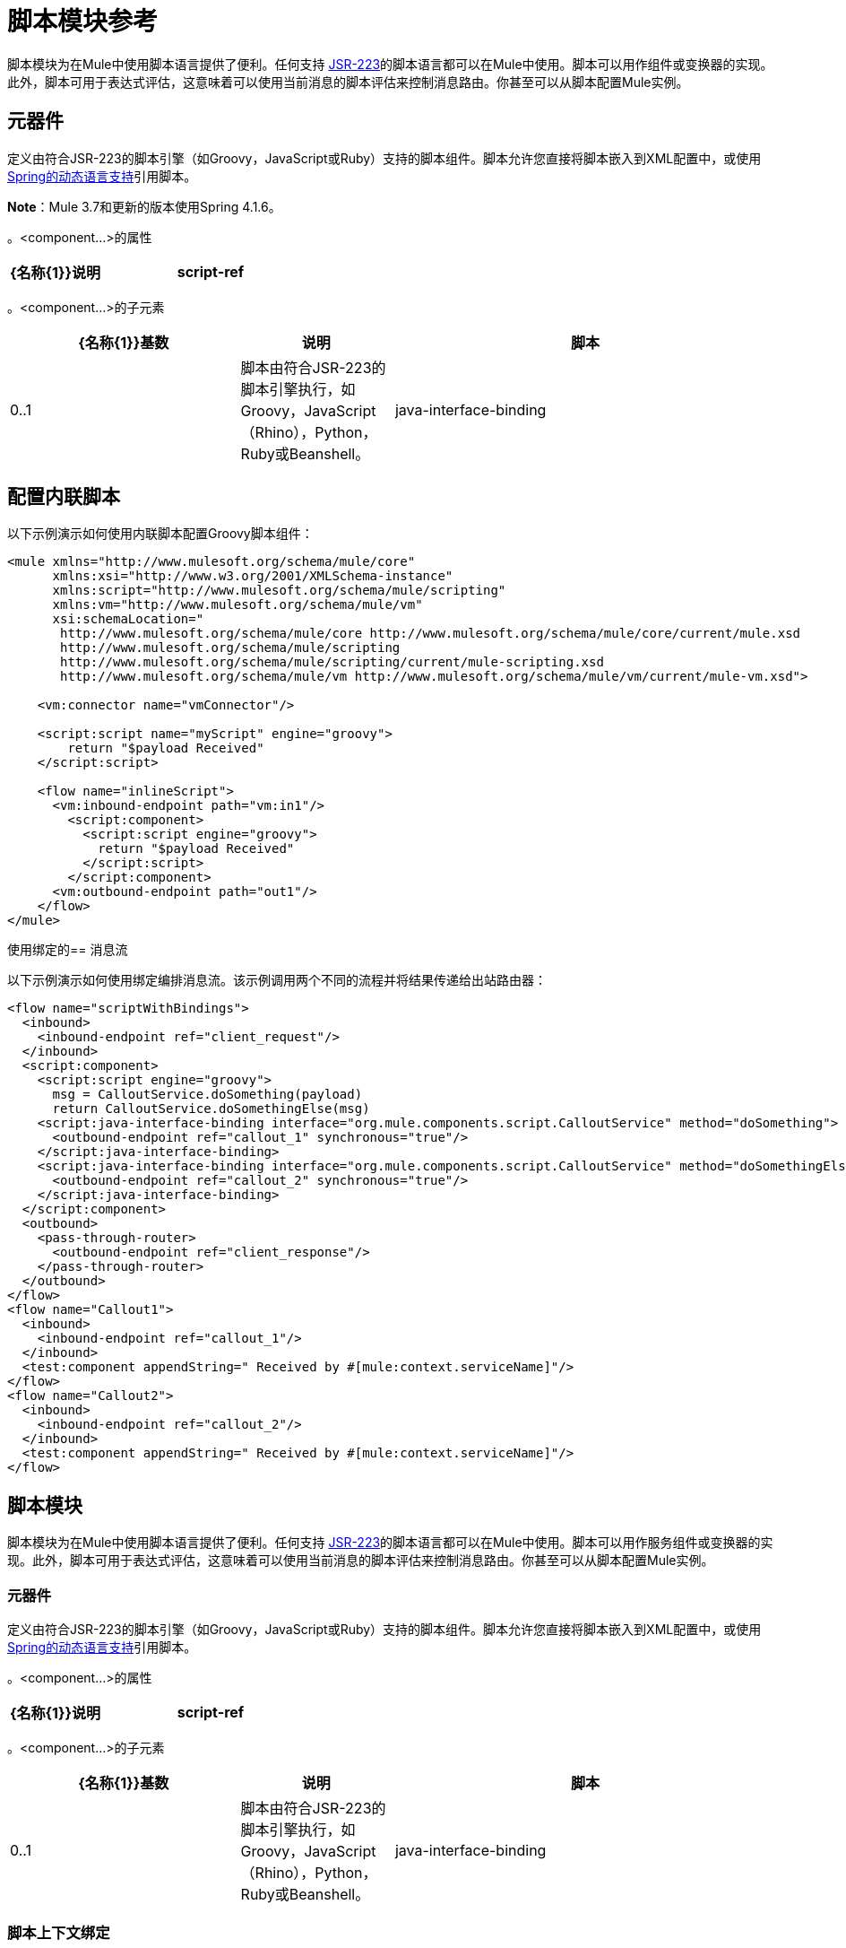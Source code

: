 = 脚本模块参考
:keywords: anypoint studio, component, legacy code, script, java, javascript, python, ruby, groovy, custom code

脚本模块为在Mule中使用脚本语言提供了便利。任何支持 link:http://www.jcp.org/en/jsr/detail?id=223[JSR-223]的脚本语言都可以在Mule中使用。脚本可以用作组件或变换器的实现。此外，脚本可用于表达式评估，这意味着可以使用当前消息的脚本评估来控制消息路由。你甚至可以从脚本配置Mule实例。

== 元器件

定义由符合JSR-223的脚本引擎（如Groovy，JavaScript或Ruby）支持的脚本组件。脚本允许您直接将脚本嵌入到XML配置中，或使用 link:http://docs.spring.io/autorepo/docs/spring-framework/4.1.6.RELEASE/spring-framework-reference/html/dynamic-language.html[Spring的动态语言支持]引用脚本。

*Note*：Mule 3.7和更新的版本使用Spring 4.1.6。

。<component...>的属性
[%header,cols="30a,70a"]
|===
| {名称{1}}说明
| script-ref  |对脚本对象bean的引用，即`<script:script...>`定义。

*Type*：string +
*Required*：否+
*Default*：无
|===

。<component...>的子元素
[%header,cols="30a,20a,50a"]
|===
| {名称{1}}基数 |说明
|脚本 | 0..1  |脚本由符合JSR-223的脚本引擎执行，如Groovy，JavaScript（Rhino），Python，Ruby或Beanshell。
| java-interface-binding  | 0 .. *  |绑定将Mule端点与注入的Java接口相关联（这就像使用Spring注入bean一样，而不是调用一个消息发送给端点的bean上的方法）。脚本绑定仅适用于基于Java的脚本语言。目前还没有验证语言何时支持Java绑定，因为有这么多的脚本语言。
|===

== 配置内联脚本

以下示例演示如何使用内联脚本配置Groovy脚本组件：

[source,xml,linenums]
----
<mule xmlns="http://www.mulesoft.org/schema/mule/core"
      xmlns:xsi="http://www.w3.org/2001/XMLSchema-instance"
      xmlns:script="http://www.mulesoft.org/schema/mule/scripting"
      xmlns:vm="http://www.mulesoft.org/schema/mule/vm"
      xsi:schemaLocation="
       http://www.mulesoft.org/schema/mule/core http://www.mulesoft.org/schema/mule/core/current/mule.xsd
       http://www.mulesoft.org/schema/mule/scripting
       http://www.mulesoft.org/schema/mule/scripting/current/mule-scripting.xsd
       http://www.mulesoft.org/schema/mule/vm http://www.mulesoft.org/schema/mule/vm/current/mule-vm.xsd">
 
    <vm:connector name="vmConnector"/>
 
    <script:script name="myScript" engine="groovy">
        return "$payload Received"
    </script:script>
 
    <flow name="inlineScript">
      <vm:inbound-endpoint path="vm:in1"/>
        <script:component>
          <script:script engine="groovy">
            return "$payload Received"
          </script:script>
        </script:component>
      <vm:outbound-endpoint path="out1"/>
    </flow>
</mule>
----

使用绑定的== 消息流

以下示例演示如何使用绑定编排消息流。该示例调用两个不同的流程并将结果传递给出站路由器：

[source,xml,linenums]
----
<flow name="scriptWithBindings">
  <inbound>
    <inbound-endpoint ref="client_request"/>
  </inbound>
  <script:component>
    <script:script engine="groovy">
      msg = CalloutService.doSomething(payload)
      return CalloutService.doSomethingElse(msg)
    <script:java-interface-binding interface="org.mule.components.script.CalloutService" method="doSomething">
      <outbound-endpoint ref="callout_1" synchronous="true"/>
    </script:java-interface-binding>
    <script:java-interface-binding interface="org.mule.components.script.CalloutService" method="doSomethingElse">
      <outbound-endpoint ref="callout_2" synchronous="true"/>
    </script:java-interface-binding>
  </script:component>
  <outbound>
    <pass-through-router>
      <outbound-endpoint ref="client_response"/>
    </pass-through-router>
  </outbound>
</flow>
<flow name="Callout1">
  <inbound>
    <inbound-endpoint ref="callout_1"/>
  </inbound>
  <test:component appendString=" Received by #[mule:context.serviceName]"/>
</flow>
<flow name="Callout2">
  <inbound>
    <inbound-endpoint ref="callout_2"/>
  </inbound>
  <test:component appendString=" Received by #[mule:context.serviceName]"/>
</flow>
----


== 脚本模块

脚本模块为在Mule中使用脚本语言提供了便利。任何支持 link:http://www.jcp.org/en/jsr/detail?id=223[JSR-223]的脚本语言都可以在Mule中使用。脚本可以用作服务组件或变换器的实现。此外，脚本可用于表达式评估，这意味着可以使用当前消息的脚本评估来控制消息路由。你甚至可以从脚本配置Mule实例。

=== 元器件

定义由符合JSR-223的脚本引擎（如Groovy，JavaScript或Ruby）支持的脚本组件。脚本允许您直接将脚本嵌入到XML配置中，或使用 link:http://docs.spring.io/autorepo/docs/spring-framework/4.1.6.RELEASE/spring-framework-reference/html/dynamic-language.html[Spring的动态语言支持]引用脚本。

。<component...>的属性
[%header,cols="30a,70a"]
|===
| {名称{1}}说明
| script-ref  |对脚本对象bean的引用，即`<script:script ...>`定义。

*Type*：string +
*Required*：否+
*Default*：无
|===

。<component...>的子元素
[%header,cols="30a,20a,50a"]
|===
| {名称{1}}基数 |说明
|脚本 | 0..1  |脚本由符合JSR-223的脚本引擎执行，如Groovy，JavaScript（Rhino），Python，Ruby或Beanshell。
| java-interface-binding  | 0 .. *  |绑定将Mule端点与注入的Java接口相关联（这就像使用Spring注入bean一样，而不是调用一个消息发送给端点的bean上的方法）。脚本绑定仅适用于基于Java的脚本语言。目前，由于有这么多的脚本语言，因此语言不支持Java绑定，所以没有验证。
|===

=== 脚本上下文绑定

在Mule中运行时，脚本在脚本上下文中有许多可用的对象。这些是：

[%header,cols="20a,80a"]
|===
| {名称{1}}说明
| log  |可用于写入Mule日志文件的记录器。
| muleContext  |对MuleContext对象的引用。
| eventContext  |对eventcontext的引用。这使您可以从脚本程序中派发事件
|消息 |当前消息。
在任何转换之前| originalPayload  |当前消息的有效载荷。
|有效载荷 |如果在服务上配置了转换器，则转换当前消息的有效载荷。否则，这与_originalPayload_的值相同。
| src  |与_payload_相同，保持向后兼容。
|服务 |对当前服务对象的引用。
| id  |当前事件ID。
|结果 |可以写入脚本结果的占位符对象。通常最好从脚本中返回一个值，除非脚本方法没有返回值。
|===

=== 变压器

运行脚本以对当前消息执行转换。

没有<transformer...>的属性

。<transformer...>的子元素
[%header,cols="30a,20a,50a"]
|===
| {名称{1}}基数 |说明
|脚本 | 0..1  |脚本由符合JSR-223的脚本引擎执行，如Groovy，JavaScript（Rhino），Python，Ruby或Beanshell。
|===

=== 过滤

运行脚本以对当前消息执行过滤。

没有<filter...>的属性

。<filter...>的子元素
[%header,cols="30a,20a,50a"]
|===
| {名称{1}}基数 |说明
|脚本 | 0..1  |脚本由符合JSR-223的脚本引擎执行，如Groovy，JavaScript（Rhino），Python，Ruby或Beanshell。
|===

=== 脚本

表示可用作服务或变换器组件的脚本。脚本文本可以从脚本文件中提取，也可以嵌入到此元素中。脚本可以通过任何符合JSR-223的脚本引擎执行，例如Groovy，JavaScript（Rhino），Python，Ruby或Beanshell。

。<script...>的属性
[%header,cols="20a,80a"]
|===
| {名称{1}}说明
|名称 |用于标识此脚本对象的名称。当你想从一个组件或变换器引用这个脚本对象时使用它。

*Type*：string +
*Required*：否+
*Default*：无
|引擎 |正在使用的脚本引擎的名称。所有支持JSR-223的脚本语言都有一个脚本引擎名称，例如groovy，ruby，python等。如果未设置此值，但配置了脚本文件，则Mule会尝试根据脚本文件加载正确的脚本引擎延期。

*Type*：string +
*Required*：否+
*Default*：无
|文件 |为此对象加载的脚本文件。该文件可以位于类路径或本地文件系统上。

*Type*：string +
*Required*：否+
*Default*：无
|===

。<script...>的子元素
[%header,cols="30a,20a,50a"]
|===
| {名称{1}}基数 |说明
| text  | 0..1  |用于在XML中嵌入脚本代码。这对简单的脚本来说很有用，因为你只是在嘲笑一个快速应用程序。
|===

===  Groovy可刷新

组件对象的包装器，允许在运行时重新加载底层对象。这使得可以在不重新启动的情况下热部署新的组件逻辑。

。<groovy-refreshable...>的属性
[%header,cols="30a,70a"]
|===
| {名称{1}}说明
| name  |这个可刷新的groovy bean包装的名称。

*Type*：string +
*Required*：是+
*Default*：无
| refreshableBean-ref  |对此组件使用的`groovy.lang.Groovy`对象的引用。

*Type*：string +
*Required*：否+
*Default*：无
| methodName  |在接收到对象的消息时调用的入口点方法。

*Type*：string +
*Required*：否+
*Default*：无
|===

无<groovy-refreshable...>的子元素


=== 郎

该元素允许嵌入 link:http://www.springframework.org/schema/lang[春天朗]名称空间。在这个元素中，开发人员可以包含Spring `lang`命名空间。

没有<lang...>的属性

无<lang...>的子元素


=== 脚本配置生成器 - 已弃用

（已弃用，将从Mule 4.0中删除）

link:http://www.mulesoft.org/docs/site/3.7.0/apidocs/org/mule/module/scripting/builders/ScriptConfigurationBuilder.html[ScriptConfigurationBuilder]允许开发人员从符合JSR-223的脚本创建Mule实例。从Groovy加载管理器：

[source,java,linenums]
----
ConfigurationBuilder builder = new ScriptConfigurationBuilder("groovy", "../conf/mule-config.groovy");
MuleContext muleContext = new DefaultMuleContextFactory().createMuleContext(builder);
----

或者从命令行启动服务器：

[source,code,linenums]
----
mule -M-Dorg.mule.script.engine=groovy
-builder org.mule.module.scripting.builders.ScriptConfigurationBuilder
-config ../conf/mule-config.groovy
----

=== 脚本上下文绑定

在Mule中运行时，脚本在脚本上下文中有许多可用的对象：

[%header,cols="20a,80a"]
|===
| {名称{1}}说明
| `id`  |当前消息ID。
| `log`  |可用于写入Mule日志文件的记录器。
| `message`  |当前消息。
| `muleContext`  |对MuleContext对象的引用。
| `originalPayload`  |在进行任何转换之前，当前消息的有效载荷。
| `payload`  |如果在流上配置了变换器，则转换当前消息的有效载荷。否则，这与`originalPayload`的值相同。
| `result` a |
可以写入脚本结果的占位符对象。通常最好从脚本中返回一个值，除非脚本方法没有返回值。

[WARNING]
如果您的脚本需要返回null，则必须设置result = null，而不是简单地返回null。

| `service`  |对当前服务的引用。
|消息属性 |任何消息属性都可以用作脚本的变量。
|===

=== 脚本配置生成器

[NOTE]
已弃用，将在Mule 4.0中删除。

link:http://www.mulesoft.org/docs/site/3.7.0/apidocs/org/mule/module/scripting/builders/ScriptConfigurationBuilder.html[ScriptConfigurationBuilder]允许您从符合JSR-223的脚本创建Mule实例。

从Groovy加载管理器：

[source,java,linenums]
----
ConfigurationBuilder builder = new ScriptConfigurationBuilder("groovy", "../conf/mule-config.groovy"); 
MuleContext muleContext = new DefaultMuleContextFactory().createMuleContext(builder);
----

或者从命令行启动服务器：

[source]
----
mule -M-Dorg.mule.script.engine=groovy -builder org.mule.module.scripting.builders.ScriptConfigurationBuilder -config ../conf/mule-config.groovy 
----

==== 变压器

运行脚本以对当前消息执行转换。

没有<transformer...>的属性

。<transformer...>的子元素
[%header,cols="30a,20a,50a"]
|===
| {名称{1}}基数 |说明
|脚本 | 0..1  |脚本由符合JSR-223的脚本引擎执行，如Groovy，JavaScript（Rhino），Python，Ruby或Beanshell。
|===

以Groovy为例，以下变换器配置将逗号分隔的一串值转换为`java.util.List`。

[source,xml,linenums]
----
<script:transformer name="stringReplaceWithParams">
        <script:script engine="groovy">
            <property key="oldStr" value="l"/>
            <property key="newStr" value="x"/>
            <script:text>
                return payload.toString().replaceAll("$oldStr", "$newStr")
            </script:text>
        </script:script>
    </script:transformer>
----

====  Groovy可刷新

组件对象的包装器，允许在运行时重新加载底层对象。这使得可以在不重新启动的情况下热部署新的组件逻辑。

。<groovy-refreshable...>的属性
[%header,cols="30a,70a"]
|===
| {名称{1}}说明
| name  |这个可刷新的groovy bean包装的名称。

*Type*：string +
*Required*：是+
*Default*：无
| refreshableBean-ref  |对此组件使用的`groovy.lang.Groovy`对象的引用。

*Type*：string +
*Required*：否+
*Default*：无
| methodName  |在接收到对象的消息时调用的入口点方法。

*Type*：string +
*Required*：否+
*Default*：无
|===

无<groovy-refreshable...>的子元素


==== 郎

该元素允许嵌入 link:http://www.springframework.org/schema/lang[春天朗]名称空间。在这个元素中，开发人员可以包含Spring `lang`命名空间。

没有<lang...>的属性

无<lang...>的子元素

